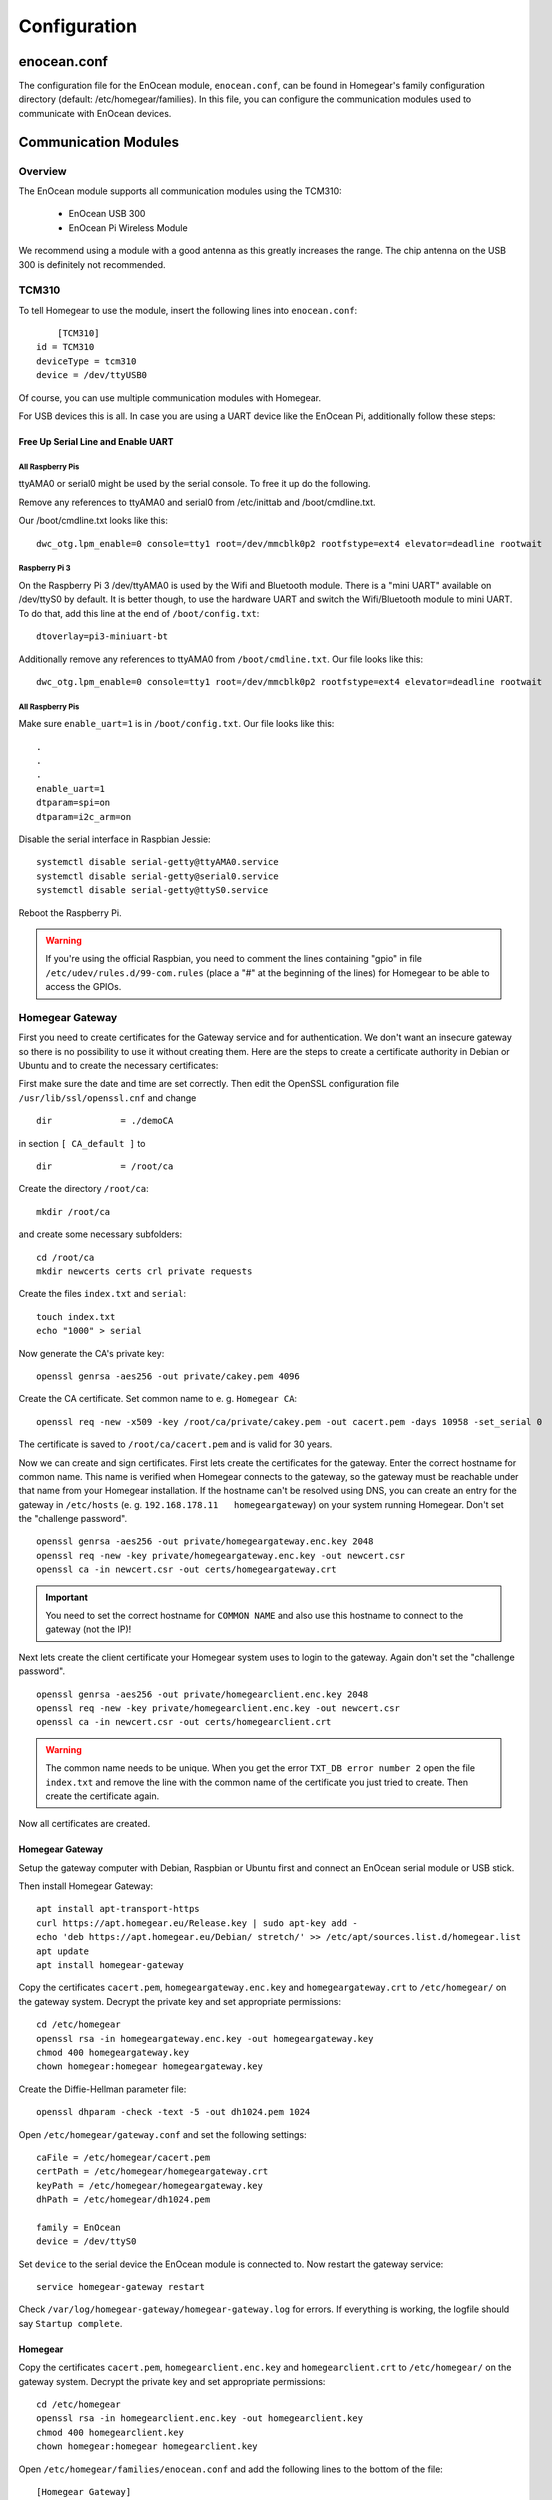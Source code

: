 Configuration
#############

.. highlight:: bash

enocean.conf
************

The configuration file for the EnOcean module, ``enocean.conf``, can be found in Homegear's family configuration directory (default: /etc/homegear/families). In this file, you can configure the communication modules used to communicate with EnOcean devices.


Communication Modules
*********************

Overview
========

The EnOcean module supports all communication modules using the TCM310:

	* EnOcean USB 300
	* EnOcean Pi Wireless Module

We recommend using a module with a good antenna as this greatly increases the range. The chip antenna on the USB 300 is definitely not recommended.


TCM310
======

To tell Homegear to use the module, insert the following lines into ``enocean.conf``::

	[TCM310]
    id = TCM310
    deviceType = tcm310
    device = /dev/ttyUSB0

Of course, you can use multiple communication modules with Homegear.

For USB devices this is all. In case you are using a UART device like the EnOcean Pi, additionally follow these steps::


Free Up Serial Line and Enable UART
-----------------------------------

All Raspberry Pis
^^^^^^^^^^^^^^^^^

ttyAMA0 or serial0 might be used by the serial console. To free it up do the following.

Remove any references to ttyAMA0 and serial0 from /etc/inittab and /boot/cmdline.txt.

Our /boot/cmdline.txt looks like this::

    dwc_otg.lpm_enable=0 console=tty1 root=/dev/mmcblk0p2 rootfstype=ext4 elevator=deadline rootwait


Raspberry Pi 3
^^^^^^^^^^^^^^

On the Raspberry Pi 3 /dev/ttyAMA0 is used by the Wifi and Bluetooth module. There is a "mini UART" available on /dev/ttyS0 by default. It is better though, to use the hardware UART and switch the Wifi/Bluetooth module to mini UART. To do that, add this line at the end of ``/boot/config.txt``::

    dtoverlay=pi3-miniuart-bt

Additionally remove any references to ttyAMA0 from ``/boot/cmdline.txt``. Our file looks like this::

    dwc_otg.lpm_enable=0 console=tty1 root=/dev/mmcblk0p2 rootfstype=ext4 elevator=deadline rootwait


All Raspberry Pis
^^^^^^^^^^^^^^^^^

Make sure ``enable_uart=1`` is in ``/boot/config.txt``. Our file looks like this::

    .
    .
    .
    enable_uart=1
    dtparam=spi=on
    dtparam=i2c_arm=on

Disable the serial interface in Raspbian Jessie::

    systemctl disable serial-getty@ttyAMA0.service
    systemctl disable serial-getty@serial0.service
    systemctl disable serial-getty@ttyS0.service

Reboot the Raspberry Pi.

.. warning:: If you're using the official Raspbian, you need to comment the lines containing "gpio" in file ``/etc/udev/rules.d/99-com.rules`` (place a "#" at the beginning of the lines) for Homegear to be able to access the GPIOs.


Homegear Gateway
================

First you need to create certificates for the Gateway service and for authentication. We don't want an insecure gateway so there is no possibility to use it without creating them. Here are the steps to create a certificate authority in Debian or Ubuntu and to create the necessary certificates:

First make sure the date and time are set correctly. Then edit the OpenSSL configuration file ``/usr/lib/ssl/openssl.cnf`` and change ::

    dir             = ./demoCA


in section ``[ CA_default ]`` to ::

    dir             = /root/ca


Create the directory ``/root/ca``::

    mkdir /root/ca


and create some necessary subfolders::

    cd /root/ca
    mkdir newcerts certs crl private requests


Create the files ``index.txt`` and ``serial``::

    touch index.txt
    echo "1000" > serial


Now generate the CA's private key::

    openssl genrsa -aes256 -out private/cakey.pem 4096


Create the CA certificate. Set common name to e. g. ``Homegear CA``::

    openssl req -new -x509 -key /root/ca/private/cakey.pem -out cacert.pem -days 10958 -set_serial 0


The certificate is saved to ``/root/ca/cacert.pem`` and is valid for 30 years.

Now we can create and sign certificates. First lets create the certificates for the gateway. Enter the correct hostname for common name. This name is verified when Homegear connects to the gateway, so the gateway must be reachable under that name from your Homegear installation. If the hostname can't be resolved using DNS, you can create an entry for the gateway in ``/etc/hosts`` (e. g. ``192.168.178.11   homegeargateway``) on your system running Homegear. Don't set the "challenge password". ::

    openssl genrsa -aes256 -out private/homegeargateway.enc.key 2048
    openssl req -new -key private/homegeargateway.enc.key -out newcert.csr
    openssl ca -in newcert.csr -out certs/homegeargateway.crt


.. important:: You need to set the correct hostname for ``COMMON NAME`` and also use this hostname to connect to the gateway (not the IP)!


Next lets create the client certificate your Homegear system uses to login to the gateway. Again don't set the "challenge password". ::

    openssl genrsa -aes256 -out private/homegearclient.enc.key 2048
    openssl req -new -key private/homegearclient.enc.key -out newcert.csr
    openssl ca -in newcert.csr -out certs/homegearclient.crt


.. warning:: The common name needs to be unique. When you get the error ``TXT_DB error number 2`` open the file ``index.txt`` and remove the line with the common name of the certificate you just tried to create. Then create the certificate again.


Now all certificates are created.


Homegear Gateway
----------------

Setup the gateway computer with Debian, Raspbian or Ubuntu first and connect an EnOcean serial module or USB stick.

Then install Homegear Gateway::

    apt install apt-transport-https
    curl https://apt.homegear.eu/Release.key | sudo apt-key add -
    echo 'deb https://apt.homegear.eu/Debian/ stretch/' >> /etc/apt/sources.list.d/homegear.list
    apt update
    apt install homegear-gateway


Copy the certificates ``cacert.pem``, ``homegeargateway.enc.key`` and ``homegeargateway.crt`` to ``/etc/homegear/`` on the gateway system. Decrypt the private key and set appropriate permissions::

    cd /etc/homegear
    openssl rsa -in homegeargateway.enc.key -out homegeargateway.key
    chmod 400 homegeargateway.key
    chown homegear:homegear homegeargateway.key


Create the Diffie-Hellman parameter file::

    openssl dhparam -check -text -5 -out dh1024.pem 1024


Open ``/etc/homegear/gateway.conf`` and set the following settings::

    caFile = /etc/homegear/cacert.pem
    certPath = /etc/homegear/homegeargateway.crt
    keyPath = /etc/homegear/homegeargateway.key
    dhPath = /etc/homegear/dh1024.pem

    family = EnOcean
    device = /dev/ttyS0


Set ``device`` to the serial device the EnOcean module is connected to. Now restart the gateway service::

    service homegear-gateway restart


Check ``/var/log/homegear-gateway/homegear-gateway.log`` for errors. If everything is working, the logfile should say ``Startup complete``.


Homegear
--------

Copy the certificates ``cacert.pem``, ``homegearclient.enc.key`` and ``homegearclient.crt`` to ``/etc/homegear/`` on the gateway system. Decrypt the private key and set appropriate permissions::

    cd /etc/homegear
    openssl rsa -in homegearclient.enc.key -out homegearclient.key
    chmod 400 homegearclient.key
    chown homegear:homegear homegearclient.key


Open ``/etc/homegear/families/enocean.conf`` and add the following lines to the bottom of the file::

    [Homegear Gateway]
    id = My-Gateway
    deviceType = homegeargateway
    # The host name of the Homegear gateway
    host = homegeargateway
    port = 2017
    caFile = /etc/homegear/cacert.pem
    certFile = /etc/homegear/homegearclient.crt
    keyFile = /etc/homegear/homegearclient.key


Now restart Homegear and check ``/var/log/homegear/homegear.log`` or ``homegear.err`` for errors.